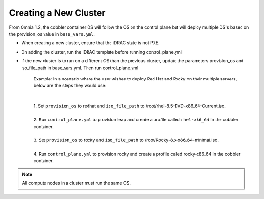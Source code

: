 Creating a New Cluster
=======================

From Omnia 1.2, the cobbler container OS will follow the OS on the control plane but will deploy multiple OS's based on the provision_os value in ``base_vars.yml``.


* When creating a new cluster, ensure that the iDRAC state is not PXE.

* On adding the cluster, run the iDRAC template before running control_plane.yml

* If the new cluster is to run on a different OS than the previous cluster, update the parameters provision_os and iso_file_path in base_vars.yml. Then run control_plane.yml

    | Example: In a scenario where the user wishes to deploy Red Hat and Rocky on their multiple servers, below are the steps they would use:
    |
    |
    | 1. Set ``provision_os`` to redhat and ``iso_file_path`` to /root/rhel-8.5-DVD-x86_64-Current.iso.
    |
    | 2. Run ``control_plane.yml`` to provision leap and create a profile called ``rhel-x86_64`` in the cobbler container.
    |
    | 3. Set ``provision_os`` to rocky and ``iso_file_path`` to /root/Rocky-8.x-x86_64-minimal.iso.
    |
    | 4. Run ``control_plane.yml`` to provision rocky and create a profile called rocky-x86_64 in the cobbler container.

.. note:: All compute nodes in a cluster must run the same OS.
